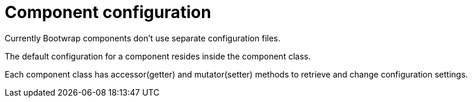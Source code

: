 = Component configuration

Currently Bootwrap components don't use separate configuration files.

The default configuration for a component resides inside the component class.

Each component class has accessor(getter) and mutator(setter) methods to retrieve and change configuration settings.